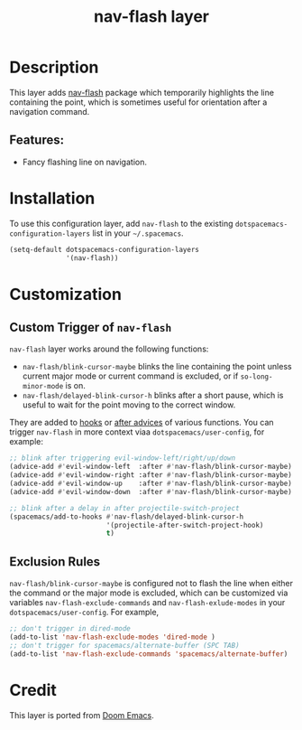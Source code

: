 #+TITLE: nav-flash layer

#+TAGS: layer|misc

* Table of Contents                     :TOC_5_gh:noexport:
- [[#description][Description]]
  - [[#features][Features:]]
- [[#installation][Installation]]
- [[#customization][Customization]]
  - [[#custom-trigger-of-nav-flash][Custom Trigger of =nav-flash=]]
  - [[#exclusion-rules][Exclusion Rules]]
- [[#credit][Credit]]

* Description
This layer adds [[https://github.com/rolandwalker/nav-flash][nav-flash]] package which temporarily highlights the line
containing the point, which is sometimes useful for orientation after a
navigation command.

** Features:
- Fancy flashing line on navigation.

* Installation
To use this configuration layer, add =nav-flash= to the existing
=dotspacemacs-configuration-layers= list in your =~/.spacemacs=.

#+BEGIN_SRC emacs-lisp
  (setq-default dotspacemacs-configuration-layers
                '(nav-flash))
#+END_SRC

* Customization
** Custom Trigger of =nav-flash=
=nav-flash= layer works around the following functions:
- =nav-flash/blink-cursor-maybe= blinks the line containing the point unless
  current major mode or current command is excluded, or if =so-long-minor-mode=
  is on.
- =nav-flash/delayed-blink-cursor-h= blinks after a short pause, which is useful
  to wait for the point moving to the correct window.

They are added to [[https://www.gnu.org/software/emacs/manual/html_node/elisp/Hooks.html][hooks]] or [[https://www.gnu.org/software/emacs/manual/html_node/elisp/Advising-Functions.html][after advices]] of various functions. You can trigger
=nav-flash= in more context viaa =dotspacemacs/user-config=, for example:

#+BEGIN_SRC emacs-lisp
  ;; blink after triggering evil-window-left/right/up/down
  (advice-add #'evil-window-left  :after #'nav-flash/blink-cursor-maybe)
  (advice-add #'evil-window-right :after #'nav-flash/blink-cursor-maybe)
  (advice-add #'evil-window-up    :after #'nav-flash/blink-cursor-maybe)
  (advice-add #'evil-window-down  :after #'nav-flash/blink-cursor-maybe)

  ;; blink after a delay in after projectile-switch-project
  (spacemacs/add-to-hooks #'nav-flash/delayed-blink-cursor-h
                          '(projectile-after-switch-project-hook)
                          t)
#+END_SRC

** Exclusion Rules
=nav-flash/blink-cursor-maybe= is configured not to flash the line when either
the command or the major mode is excluded, which can be customized via variables
=nav-flash-exclude-commands= and =nav-flash-exlude-modes= in your
=dotspacemacs/user-config=. For example,

#+BEGIN_SRC emacs-lisp
  ;; don't trigger in dired-mode
  (add-to-list 'nav-flash-exclude-modes 'dired-mode )
  ;; don't trigger for spacemacs/alternate-buffer (SPC TAB)
  (add-to-list 'nav-flash-exclude-commands 'spacemacs/alternate-buffer)
#+END_SRC

* Credit
This layer is ported from [[https://github.com/doomemacs/doomemacs][Doom Emacs]].
